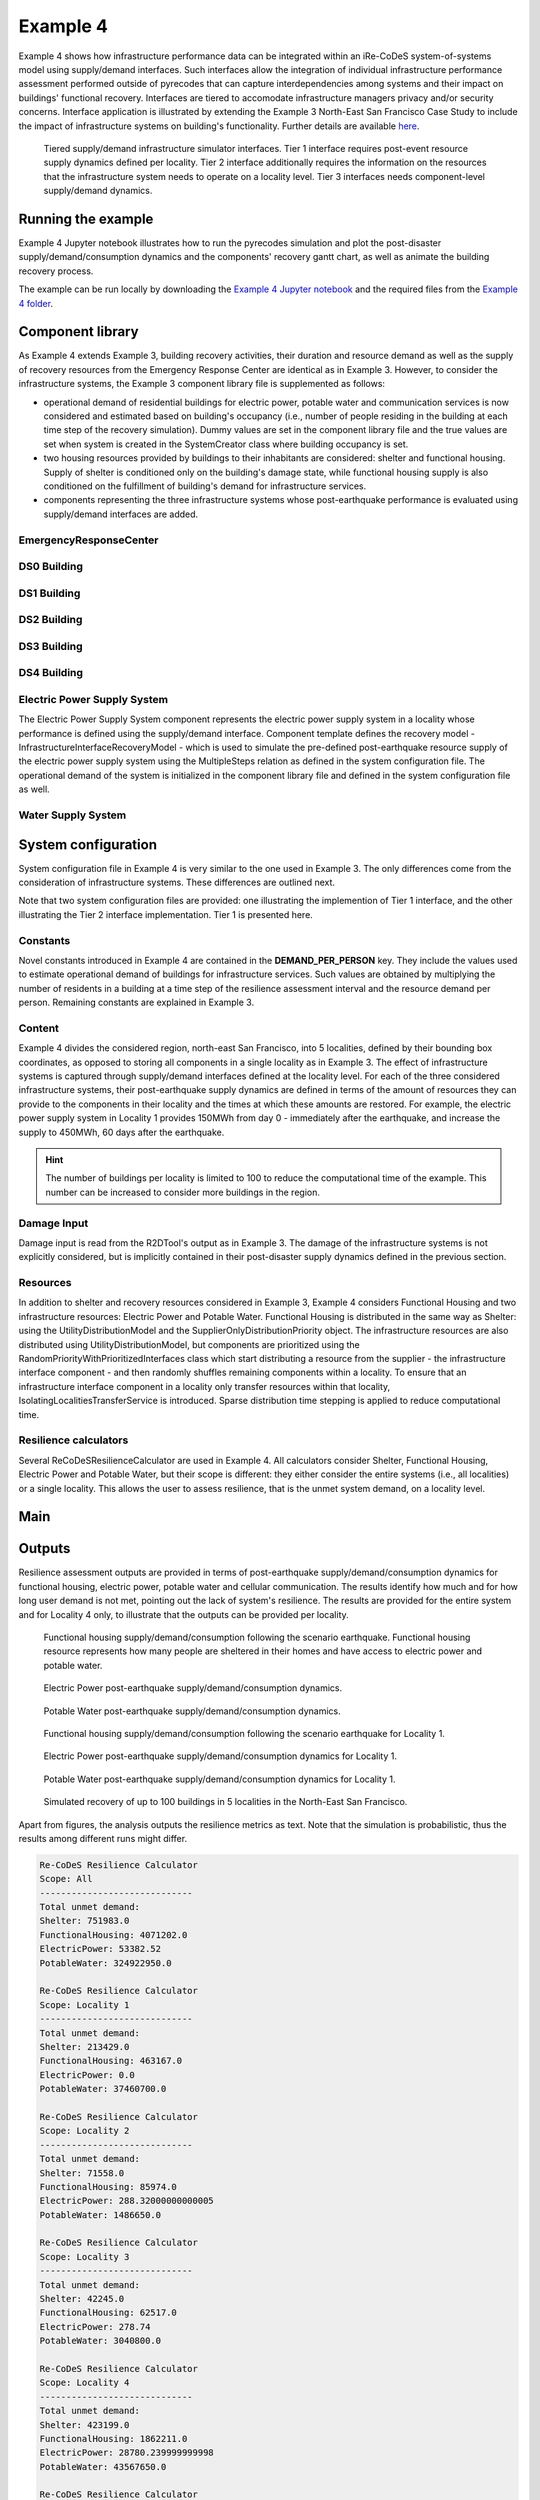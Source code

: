 Example 4
=========

Example 4 shows how infrastructure performance data can be integrated within an iRe-CoDeS system-of-systems model using supply/demand interfaces. Such interfaces allow the integration of individual infrastructure performance assessment performed outside of pyrecodes that can capture interdependencies among systems and their impact on buildings' functional recovery. Interfaces are tiered to accomodate infrastructure managers privacy and/or security concerns. Interface application is illustrated by extending the Example 3 North-East San Francisco Case Study to include the impact of infrastructure systems on building's functionality. Further details are available `here <https://link.springer.com/article/10.1007/s10669-023-09931-0>`_.

.. figure:: ../../figures/Example_4_infrastructure_interfaces.png
        :alt: Tiered supply/demand interfaces for infrastructure systems

        Tiered supply/demand infrastructure simulator interfaces. Tier 1 interface requires post-event resource supply dynamics defined per locality. Tier 2 interface additionally requires the information on the resources that the infrastructure system needs to operate on a locality level. Tier 3 interfaces needs component-level supply/demand dynamics.

Running the example
-------------------

Example 4 Jupyter notebook illustrates how to run the pyrecodes simulation and plot the post-disaster supply/demand/consumption dynamics and the components' recovery gantt chart, as well as animate the building recovery process.

.. Run the example online using `Google Colab <https://colab.research.google.com/github/NikolaBlagojevic/pyrecodes/blob/main/Example4_NorthEast_SF_Interfaces_Colab.ipynb>`_.
    
The example can be run locally by downloading the `Example 4 Jupyter notebook <https://github.com/NikolaBlagojevic/pyrecodes/blob/main/Example4_NorthEast_SF_Interfaces.ipynb>`_ and the required files from the `Example 4 folder <https://github.com/NikolaBlagojevic/pyrecodes/tree/main/Example%204>`_. 

Component library
-----------------

As Example 4 extends Example 3, building recovery activities, their duration and resource demand as well as the supply of recovery resources from the Emergency Response Center are identical as in Example 3. However, to consider the infrastructure systems, the Example 3 component library file is supplemented as follows:

- operational demand of residential buildings for electric power, potable water and communication services is now considered and estimated based on building's occupancy (i.e., number of people residing in the building at each time step of the recovery simulation). Dummy values are set in the component library file and the true values are set when system is created in the SystemCreator class where building occupancy is set.

- two housing resources provided by buildings to their inhabitants are considered: shelter and functional housing. Supply of shelter is conditioned only on the building's damage state, while functional housing supply is also conditioned on the fulfillment of building's demand for infrastructure services.

- components representing the three infrastructure systems whose post-earthquake performance is evaluated using supply/demand interfaces are added.

EmergencyResponseCenter
```````````````````````

.. toggle::

    .. code-block:: json

        "EmergencyResponseCenter": {
                "ComponentClass": {"FileName": "standard_irecodes_component", "ClassName": "StandardiReCoDeSComponent"},
                "RecoveryModel": {
                    "FileName": "no_recovery_activity_model",
                    "ClassName": "NoRecoveryActivityModel",
                    "Parameters": {},
                    "DamageFunctionalityRelation": {
                        "Type": "Constant"
                    }
                },
                "Supply": {
                    "FirstResponderEngineer": {
                        "Amount": 50,
                        "FunctionalityToAmountRelation": "Linear"
                    },
                    "SeniorEngineer": {
                        "Amount": 50,
                        "FunctionalityToAmountRelation": "Linear"
                    },
                    "Contractor": {
                        "Amount": 50,
                        "FunctionalityToAmountRelation": "Linear"
                    },
                    "Money": {
                        "Amount": 5500000000,
                        "FunctionalityToAmountRelation": "Linear"
                    },
                    "PlanCheckEngineeringTeam": {
                        "Amount": 20,
                        "FunctionalityToAmountRelation": "Linear"
                    },
                    "SitePreparationCrew": {
                        "Amount": 20,
                        "FunctionalityToAmountRelation": "Linear"
                    },
                    "CleanUpCrew": {
                        "Amount": 20,
                        "FunctionalityToAmountRelation": "Linear"
                    },
                    "EngineeringDesignTeam": {
                        "Amount": 50,
                        "FunctionalityToAmountRelation": "Linear"
                    },
                    "DemolitionCrew": {
                        "Amount": 10,
                        "FunctionalityToAmountRelation": "Linear"
                    },
                    "RepairCrew": {
                        "Amount": 400,
                        "FunctionalityToAmountRelation": "Linear"
                    }
                }
            } 

DS0 Building
````````````````````````

.. toggle::

    .. code-block:: json

        "DS0_Building": {
                "ComponentClass": {"FileName": "r2d_component", "ClassName": "R2DBuilding"},
                "RecoveryModel": {
                    "FileName": "no_recovery_activity_model",
                    "ClassName": "NoRecoveryActivityModel",
                    "Parameters": {},
                    "DamageFunctionalityRelation": {
                        "Type": "Constant"
                    }
                },
                "Supply": {
                    "Shelter": {
                        "Amount": 0,
                        "FunctionalityToAmountRelation": "Linear",
                        "UnmetDemandToAmountRelation": "Constant"
                    },
                    "FunctionalHousing": {
                        "Amount": 0,
                        "FunctionalityToAmountRelation": "Linear",
                        "UnmetDemandToAmountRelation": "Linear"
                    }
                },
                "OperationDemand": {
                    "Shelter": {
                        "Amount": 0,
                        "FunctionalityToAmountRelation": "Constant"
                    },
                    "FunctionalHousing": {
                        "Amount": 0,
                        "FunctionalityToAmountRelation": "Constant"
                    },
                    "ElectricPower": {
                        "Amount": 0,
                        "FunctionalityToAmountRelation": "Linear"
                    },
                    "PotableWater": {
                        "Amount": 0,
                        "FunctionalityToAmountRelation": "Linear"
                    }
                }
            }

DS1 Building
````````````````````````

.. toggle::

    .. code-block:: json

        "DS1_Building": {
                "ComponentClass": "BuildingStockUnitWithEmergencyCalls",
                "RecoveryModel": {
                    "Type": "ComponentLevelRecoveryActivitiesModel",
                    "Parameters": {
                        "RapidInspection": {
                            "Duration": {
                                "Lognormal": {
                                    "Median": 1,
                                    "Dispersion": 0.0
                                }
                            },
                            "Demand": [
                                {
                                    "Resource": "FirstResponderEngineer",
                                    "Amount": 0.1
                                }
                            ],
                            "PrecedingActivities": []
                        },
                        "ContractorMobilization": {
                            "Duration": {
                                "Lognormal": {
                                    "Median": 7,
                                    "Dispersion": 0.2
                                }
                            },
                            "Demand": [
                                {
                                    "Resource": "Contractor",
                                    "Amount": 1
                                }
                            ],
                            "PrecedingActivities": [
                                "RapidInspection"
                            ]
                        },
                        "Repair": {
                            "Duration": {
                                "Lognormal": {
                                    "Median": 1,
                                    "Dispersion": 0.2
                                }
                            },
                            "Demand": [
                                {
                                    "Resource": "RepairCrew",
                                    "Amount": 10
                                }
                            ],
                            "PrecedingActivities": [
                                "RapidInspection",
                                "ContractorMobilization"
                            ]
                        }
                    },
                    "DamageFunctionalityRelation": {
                        "Type": "Constant"
                    }
                },
                "Supply": {
                    "Shelter": {
                        "Amount": 0,
                        "FunctionalityToAmountRelation": "Linear",
                        "UnmetDemandToAmountRelation": "Constant"
                    },
                    "FunctionalHousing": {
                        "Amount": 0,
                        "FunctionalityToAmountRelation": "Linear",
                        "UnmetDemandToAmountRelation": "Linear"
                    }
                },
                "OperationDemand": {
                    "Shelter": {
                        "Amount": 0,
                        "FunctionalityToAmountRelation": "Constant"
                    },
                    "FunctionalHousing": {
                        "Amount": 0,
                        "FunctionalityToAmountRelation": "Constant"
                    },
                    "ElectricPower": {
                        "Amount": 0,
                        "FunctionalityToAmountRelation": "Linear"
                    },
                    "PotableWater": {
                        "Amount": 0,
                        "FunctionalityToAmountRelation": "Linear"
                    }
                }
            }

DS2 Building
````````````````````````

.. toggle::

    .. code-block:: json

        "DS2_Building": {
                "ComponentClass": {"FileName": "r2d_component", "ClassName": "R2DBuilding"},
                "RecoveryModel": {
                    "FileName": "component_level_recovery_activities_model",
                    "ClassName": "ComponentLevelRecoveryActivitiesModel",
                    "Parameters": {
                        "RapidInspection": {
                            "Duration": {
                                "Lognormal": {
                                    "Median": 1,
                                    "Dispersion": 0.0
                                }
                            },
                            "Demand": [
                                {
                                    "Resource": "FirstResponderEngineer",
                                    "Amount": 0.1
                                }
                            ],
                            "PrecedingActivities": []
                        },
                        "DetailedInspection": {
                            "Duration": {
                                "Lognormal": {
                                    "Median": 7,
                                    "Dispersion": 0.2
                                }
                            },
                            "Demand": [
                                {
                                    "Resource": "SeniorEngineer",
                                    "Amount": 2
                                }
                            ],
                            "PrecedingActivities": [
                                "RapidInspection"
                            ]
                        },
                        "CleanUp": {
                            "Duration": {
                                "Lognormal": {
                                    "Median": 3,
                                    "Dispersion": 0.2
                                }
                            },
                            "Demand": [
                                {
                                    "Resource": "CleanUpCrew",
                                    "Amount": 1
                                }
                            ],
                            "PrecedingActivities": [
                                "RapidInspection"
                            ]
                        },
                        "Financing": {
                            "Duration": {
                                "Lognormal": {
                                    "Median": 7,
                                    "Dispersion": 0.2
                                }
                            },
                            "Demand": [
                                {
                                    "Resource": "Money",
                                    "Amount": 0
                                }
                            ],
                            "PrecedingActivities": [
                                "RapidInspection",
                                "DetailedInspection"
                            ]
                        },
                        "ArchAndEngDesign": {
                            "Duration": {
                                "Lognormal": {
                                    "Median": 21,
                                    "Dispersion": 0.2
                                }
                            },
                            "Demand": [
                                {
                                    "Resource": "EngineeringDesignTeam",
                                    "Amount": 1
                                }
                            ],
                            "PrecedingActivities": [
                                "RapidInspection",
                                "DetailedInspection"
                            ]
                        },
                        "ContractorMobilization": {
                            "Duration": {
                                "Lognormal": {
                                    "Median": 7,
                                    "Dispersion": 0.2
                                }
                            },
                            "Demand": [
                                {
                                    "Resource": "Contractor",
                                    "Amount": 1
                                }
                            ],
                            "PrecedingActivities": [
                                "RapidInspection",
                                "DetailedInspection",
                                "ArchAndEngDesign"
                            ]
                        },
                        "Permitting": {
                            "Duration": {
                                "Lognormal": {
                                    "Median": 14,
                                    "Dispersion": 0.2
                                }
                            },
                            "Demand": [
                                {
                                    "Resource": "PlanCheckEngineeringTeam",
                                    "Amount": 1
                                }
                            ],
                            "PrecedingActivities": [
                                "RapidInspection",
                                "DetailedInspection",
                                "ArchAndEngDesign"
                            ]
                        },
                        "Repair": {
                            "Duration": {
                                "Lognormal": {
                                    "Median": 1,
                                    "Dispersion": 0.2
                                }
                            },
                            "Demand": [
                                {
                                    "Resource": "RepairCrew",
                                    "Amount": 0
                                }
                            ],
                            "PrecedingActivities": [
                                "RapidInspection",
                                "DetailedInspection",
                                "CleanUp",
                                "Financing",
                                "ArchAndEngDesign",
                                "ContractorMobilization",
                                "Permitting"
                            ]
                        }
                    },
                    "DamageFunctionalityRelation": {
                        "Type": "ReverseBinary"
                    }
                },
                "Supply": {
                    "Shelter": {
                        "Amount": 0,
                        "FunctionalityToAmountRelation": "Linear",
                        "UnmetDemandToAmountRelation": "Constant"
                    },
                    "FunctionalHousing": {
                        "Amount": 0,
                        "FunctionalityToAmountRelation": "Linear",
                        "UnmetDemandToAmountRelation": "Linear"
                    }
                },
                "OperationDemand": {
                    "Shelter": {
                        "Amount": 0,
                        "FunctionalityToAmountRelation": "Constant"
                    },
                    "FunctionalHousing": {
                        "Amount": 0,
                        "FunctionalityToAmountRelation": "Constant"
                    },
                    "ElectricPower": {
                        "Amount": 0,
                        "FunctionalityToAmountRelation": "Linear"
                    },
                    "PotableWater": {
                        "Amount": 0,
                        "FunctionalityToAmountRelation": "Linear"
                    }
                }
            }


DS3 Building
````````````````````````

.. toggle::

    .. code-block:: json

        "DS3_Building": {
            "ComponentClass": {"FileName": "r2d_component", "ClassName": "R2DBuilding"},
            "RecoveryModel": {
                "FileName": "component_level_recovery_activities_model",
                "ClassName": "ComponentLevelRecoveryActivitiesModel",
                "Parameters": {
                    "RapidInspection": {
                        "Duration": {
                            "Lognormal": {
                                "Median": 1,
                                "Dispersion": 0.0
                            }
                        },
                        "Demand": [
                            {
                                "Resource": "FirstResponderEngineer",
                                "Amount": 0.1
                            }
                        ],
                        "PrecedingActivities": []
                    },
                    "DetailedInspection": {
                        "Duration": {
                            "Lognormal": {
                                "Median": 14,
                                "Dispersion": 0.2
                            }
                        },
                        "Demand": [
                            {
                                "Resource": "SeniorEngineer",
                                "Amount": 2
                            }
                        ],
                        "PrecedingActivities": [
                            "RapidInspection"
                        ]
                    },
                    "CleanUp": {
                        "Duration": {
                            "Lognormal": {
                                "Median": 7,
                                "Dispersion": 0.2
                            }
                        },
                        "Demand": [
                            {
                                "Resource": "CleanUpCrew",
                                "Amount": 1
                            }
                        ],
                        "PrecedingActivities": [
                            "RapidInspection"
                        ]
                    },
                    "SitePreparation": {
                        "Duration": {
                            "Lognormal": {
                                "Median": 7,
                                "Dispersion": 0.2
                            }
                        },
                        "Demand": [
                            {
                                "Resource": "SitePreparationCrew",
                                "Amount": 1
                            }
                        ],
                        "PrecedingActivities": [
                            "RapidInspection"
                        ]
                    },
                    "Financing": {
                        "Duration": {
                            "Lognormal": {
                                "Median": 42,
                                "Dispersion": 0.2
                            }
                        },
                        "Demand": [
                            {
                                "Resource": "Money",
                                "Amount": 0
                            }
                        ],
                        "PrecedingActivities": [
                            "RapidInspection",
                            "DetailedInspection"
                        ]
                    },
                    "ArchAndEngDesign": {
                        "Duration": {
                            "Lognormal": {
                                "Median": 42,
                                "Dispersion": 0.2
                            }
                        },
                        "Demand": [
                            {
                                "Resource": "EngineeringDesignTeam",
                                "Amount": 1
                            }
                        ],
                        "PrecedingActivities": [
                            "RapidInspection",
                            "DetailedInspection"
                        ]
                    },
                    "ContractorMobilization": {
                        "Duration": {
                            "Lognormal": {
                                "Median": 14,
                                "Dispersion": 0.2
                            }
                        },
                        "Demand": [
                            {
                                "Resource": "Contractor",
                                "Amount": 1
                            }
                        ],
                        "PrecedingActivities": [
                            "RapidInspection",
                            "DetailedInspection",
                            "ArchAndEngDesign"
                        ]
                    },
                    "Permitting": {
                        "Duration": {
                            "Lognormal": {
                                "Median": 28,
                                "Dispersion": 0.2
                            }
                        },
                        "Demand": [
                            {
                                "Resource": "PlanCheckEngineeringTeam",
                                "Amount": 1
                            }
                        ],
                        "PrecedingActivities": [
                            "RapidInspection",
                            "DetailedInspection",
                            "ArchAndEngDesign"
                        ]
                    },
                    "Repair": {
                        "Duration": {
                            "Lognormal": {
                                "Median": 1,
                                "Dispersion": 0.2
                            }
                        },
                        "Demand": [
                            {
                                "Resource": "RepairCrew",
                                "Amount": 0
                            }
                        ],
                        "PrecedingActivities": [
                            "RapidInspection",
                            "DetailedInspection",
                            "CleanUp",
                            "SitePreparation",
                            "Financing",
                            "ArchAndEngDesign",
                            "ContractorMobilization",
                            "Permitting"
                        ]
                    }
                },
                "DamageFunctionalityRelation": {
                    "Type": "ReverseBinary"
                }
            },
            "Supply": {
                "Shelter": {
                    "Amount": 0,
                    "FunctionalityToAmountRelation": "Linear",
                    "UnmetDemandToAmountRelation": "Constant"
                },
                "FunctionalHousing": {
                    "Amount": 0,
                    "FunctionalityToAmountRelation": "Linear",
                    "UnmetDemandToAmountRelation": "Linear"
                }
            },
            "OperationDemand": {
                "Shelter": {
                    "Amount": 0,
                    "FunctionalityToAmountRelation": "Constant"
                },
                "FunctionalHousing": {
                    "Amount": 0,
                    "FunctionalityToAmountRelation": "Constant"
                },
                "ElectricPower": {
                    "Amount": 0,
                    "FunctionalityToAmountRelation": "Linear"
                },
                "PotableWater": {
                    "Amount": 0,
                    "FunctionalityToAmountRelation": "Linear"
                }
            }
        }

DS4 Building
````````````````````````

.. toggle::

    .. code-block:: json

        "DS4_Building": {
            "ComponentClass": {"FileName": "r2d_component", "ClassName": "R2DBuilding"},
            "RecoveryModel": {
                "FileName": "component_level_recovery_activities_model",
                "ClassName": "ComponentLevelRecoveryActivitiesModel",
                "Parameters": {
                    "RapidInspection": {
                        "Duration": {
                            "Lognormal": {
                                "Median": 1,
                                "Dispersion": 0.0
                            }
                        },
                        "Demand": [
                            {
                                "Resource": "FirstResponderEngineer",
                                "Amount": 0.1
                            }
                        ],
                        "PrecedingActivities": []
                    },
                    "CleanUp": {
                        "Duration": {
                            "Lognormal": {
                                "Median": 7,
                                "Dispersion": 0.2
                            }
                        },
                        "Demand": [
                            {
                                "Resource": "CleanUpCrew",
                                "Amount": 1
                            }
                        ],
                        "PrecedingActivities": [
                            "RapidInspection"
                        ]
                    },
                    "SitePreparation": {
                        "Duration": {
                            "Lognormal": {
                                "Median": 7,
                                "Dispersion": 0.2
                            }
                        },
                        "Demand": [
                            {
                                "Resource": "SitePreparationCrew",
                                "Amount": 1
                            }
                        ],
                        "PrecedingActivities": [
                            "RapidInspection"
                        ]
                    },
                    "Demolition": {
                        "Duration": {
                            "Lognormal": {
                                "Median": 10,
                                "Dispersion": 0.2
                            }
                        },
                        "Demand": [
                            {
                                "Resource": "DemolitionCrew",
                                "Amount": 1
                            }
                        ],
                        "PrecedingActivities": [
                            "RapidInspection",
                            "SitePreparation",
                            "CleanUp"
                        ]
                    },
                    "Financing": {
                        "Duration": {
                            "Lognormal": {
                                "Median": 42,
                                "Dispersion": 0.2
                            }
                        },
                        "Demand": [
                            {
                                "Resource": "Money",
                                "Amount": 0
                            }
                        ],
                        "PrecedingActivities": [
                            "RapidInspection"
                        ]
                    },
                    "ArchAndEngDesign": {
                        "Duration": {
                            "Lognormal": {
                                "Median": 42,
                                "Dispersion": 0.2
                            }
                        },
                        "Demand": [
                            {
                                "Resource": "EngineeringDesignTeam",
                                "Amount": 1
                            }
                        ],
                        "PrecedingActivities": [
                            "RapidInspection"
                        ]
                    },
                    "ContractorMobilization": {
                        "Duration": {
                            "Lognormal": {
                                "Median": 14,
                                "Dispersion": 0.2
                            }
                        },
                        "Demand": [
                            {
                                "Resource": "Contractor",
                                "Amount": 1
                            }
                        ],
                        "PrecedingActivities": [
                            "RapidInspection",
                            "ArchAndEngDesign"
                        ]
                    },
                    "Permitting": {
                        "Duration": {
                            "Lognormal": {
                                "Median": 28,
                                "Dispersion": 0.2
                            }
                        },
                        "Demand": [
                            {
                                "Resource": "PlanCheckEngineeringTeam",
                                "Amount": 1
                            }
                        ],
                        "PrecedingActivities": [
                            "RapidInspection",
                            "ArchAndEngDesign"
                        ]
                    },
                    "Repair": {
                        "Duration": {
                            "Lognormal": {
                                "Median": 1,
                                "Dispersion": 0.2
                            }
                        },
                        "Demand": [
                            {
                                "Resource": "RepairCrew",
                                "Amount": 0
                            }
                        ],
                        "PrecedingActivities": [
                            "RapidInspection",
                            "CleanUp",
                            "SitePreparation",
                            "Financing",
                            "ArchAndEngDesign",
                            "ContractorMobilization",
                            "Permitting",
                            "Demolition"
                        ]
                    }
                },
                "DamageFunctionalityRelation": {
                    "Type": "ReverseBinary"
                }
            },
            "Supply": {
                "Shelter": {
                    "Amount": 0,
                    "FunctionalityToAmountRelation": "Linear",
                    "UnmetDemandToAmountRelation": "Constant"
                },
                "FunctionalHousing": {
                    "Amount": 0,
                    "FunctionalityToAmountRelation": "Linear",
                    "UnmetDemandToAmountRelation": "Linear"
                }
            },
            "OperationDemand": {
                "Shelter": {
                    "Amount": 0,
                    "FunctionalityToAmountRelation": "Constant"
                },
                "FunctionalHousing": {
                    "Amount": 0,
                    "FunctionalityToAmountRelation": "Constant"
                },
                "ElectricPower": {
                    "Amount": 0,
                    "FunctionalityToAmountRelation": "Linear"
                },
                "PotableWater": {
                    "Amount": 0,
                    "FunctionalityToAmountRelation": "Linear"
                }
            }
        }

Electric Power Supply System
````````````````````````````

The Electric Power Supply System component represents the electric power supply system in a locality whose performance is defined using the supply/demand interface. Component template defines the recovery model - InfrastructureInterfaceRecoveryModel - which is used to simulate the pre-defined post-earthquake resource supply of the electric power supply system using the MultipleSteps relation as defined in the system configuration file. The operational demand of the system is initialized in the component library file and defined in the system configuration file as well.

.. toggle::

    .. code-block:: json

        "ElectricPowerSupplySystem": {
            "ComponentClass": {"FileName": "infrastructure_interface", "ClassName": "InfrastructureInterface"},
            "RecoveryModel": {
                "FileName": "infrastructure_interface_recovery_model",
                "ClassName": "InfrastructureInterfaceRecoveryModel",
                "Parameters": {},
                "DamageFunctionalityRelation": "MultipleSteps"
            },
            "Supply": {
                "ElectricPower": {
                    "Amount": 0,
                    "FunctionalityToAmountRelation": "Linear",
                    "UnmetDemandToAmountRelation": "Binary"
                }
            }
        }  

Water Supply System
````````````````````````````

.. toggle::

    .. code-block:: json

        "WaterSupplySystem": {
            "ComponentClass": {"FileName": "infrastructure_interface", "ClassName": "InfrastructureInterface"},            
            "RecoveryModel": {
                "FileName": "infrastructure_interface_recovery_model",
                "ClassName": "InfrastructureInterfaceRecoveryModel",
                "Parameters": {},
                "DamageFunctionalityRelation": ""
            },
            "Supply": {
                "PotableWater": {
                    "Amount": 0,
                    "FunctionalityToAmountRelation": "Linear",
                    "UnmetDemandToAmountRelation": "Binary"
                }
            },
            "OperationDemand": {
                "ElectricPower": {
                    "Amount": 0.0,
                    "FunctionalityToAmountRelation": "Constant"
                }
            }
        }

System configuration
--------------------

System configuration file in Example 4 is very similar to the one used in Example 3. The only differences come from the consideration of infrastructure systems. These differences are outlined next.

Note that two system configuration files are provided: one illustrating the implemention of Tier 1 interface, and the other illustrating the Tier 2 interface implementation. Tier 1 is presented here.

Constants
`````````

Novel constants introduced in Example 4 are contained in the **DEMAND_PER_PERSON** key. They include the values used to estimate operational demand of buildings for infrastructure services. Such values are obtained by multiplying the number of residents in a building at a time step of the resilience assessment interval and the resource demand per person. Remaining constants are explained in Example 3.

.. toggle::

    .. code-block:: json

        "Constants": {
            "START_TIME_STEP": 0,
            "MAX_TIME_STEP": 3650,
            "DISASTER_TIME_STEP": 1,
            "MAX_REPAIR_CREW_DEMAND_PER_BUILDING": 50,
            "HOUSING_RESOURCES": [
                "Shelter",
                "FunctionalHousing"
            ],
            "REPAIR_CREW_DEMAND_PER_SQFT": {
                "DS1": 5400,
                "DS2": 5400,
                "DS3": 2700,
                "DS4": 2700
            },
            "DEFAULT_REPAIR_DURATION_DICT": {
                "Lognormal": {
                    "Median": 0,
                    "Dispersion": 0.3
                }
            },
            "DEMAND_PER_PERSON": {
                "ElectricPower": 0.02,
                "PotableWater": 150
            }
        },

Content
```````

Example 4 divides the considered region, north-east San Francisco, into 5 localities, defined by their bounding box coordinates, as opposed to storing all components in a single locality as in Example 3. The effect of infrastructure systems is captured through supply/demand interfaces defined at the locality level. For each of the three considered infrastructure systems, their post-earthquake supply dynamics are defined in terms of the amount of resources they can provide to the components in their locality and the times at which these amounts are restored. For example, the electric power supply system in Locality 1 provides 150MWh from day 0 - immediately after the earthquake, and increase the supply to 450MWh, 60 days after the earthquake.

.. hint::

    The number of buildings per locality is limited to 100 to reduce the computational time of the example. This number can be increased to consider more buildings in the region.

.. toggle::

    .. code-block:: json

        "Content": {
            "Locality 1": {
                "Coordinates": {
                    "BoundingBox": [
                        [
                            -122.426388,
                            37.809410
                        ],
                        [
                            -122.397014,
                            37.809991
                        ],
                        [
                            -122.391161,
                            37.795523
                        ],
                        [
                            -122.422544,
                            37.791310
                        ]
                    ]
                },
                "Components": {
                    "RecoveryResourceSuppliers": [
                        {
                            "EmergencyResponseCenter": {
                                "CreatorClassName": "RecoveryResourceSuppliersCreator",
                                "CreatorFileName": "recovery_resource_suppliers_creator",
                                "Parameters": {
                                    "ComponentName": [
                                        "EmergencyResponseCenter"
                                    ]
                                }
                            }
                        }
                    ],
                    "Infrastructure": [
                        {
                            "ElectricPowerSupplySystem": {
                                "CreatorClassName": "Tier1InfrastructureCreator",
                                "CreatorFileName": "tier1_infrastructure_creator",
                                "Parameters": {
                                    "ComponentName": ["ElectricPowerSupplySystem"],
                                    "Resource": "ElectricPower",
                                    "Amount": [
                                        150,
                                        450
                                    ],
                                    "RestoredIn": [
                                        {
                                            "Deterministic": {
                                                "Value": 0
                                            }
                                        },
                                        {
                                            "Deterministic": {
                                                "Value": 60
                                            }
                                        }
                                    ]
                                }
                            }
                        },
                        {
                            "WaterSupplySystem": {
                                "CreatorClassName": "Tier1InfrastructureCreator",
                                "CreatorFileName": "tier1_infrastructure_creator",
                                "Parameters": {
                                    "ComponentName": ["WaterSupplySystem"],
                                    "Resource": "PotableWater",
                                    "Amount": [
                                        3400000
                                    ],
                                    "RestoredIn": [
                                        {
                                            "Deterministic": {
                                                "Value": 100
                                            }
                                        }
                                    ],
                                    "Demand": {
                                        "Resource": "ElectricPower",
                                        "Amount": 0.0
                                    }
                                }
                            }
                        }
                    ],
                    "BuildingStock": [
                        {
                            "Buildings": {
                                "CreatorClassName": "R2DSubsystemCreator",
                                "CreatorFileName": "r2d_subsystem_creator",
                                "Parameters": {
                                    "Resource": [
                                        "Shelter"
                                    ],
                                    "R2DJSONFile_Info": "./Example 4/NorthEast_SF_Housing_Exposure.json",
                                    "SubsystemNameInR2DJSON": "Buildings",
                                    "AssetTypes": [
                                        "Building"
                                    ],
                                    "MaxNumComponents": 100
                                }
                            }
                        }
                    ]
                },
                "Locality 2": {
            "Coordinates": {
                "BoundingBox": [
                    [
                        -122.432440,
                        37.790065
                    ],
                    [
                        -122.432965,
                        37.803214
                    ],
                    [
                        -122.425129,
                        37.804204
                    ],
                    [
                        -122.422585,
                        37.791310
                    ]
                ]
            },
            "Components": {
                "Infrastructure": [
                    {
                        "ElectricPowerSupplySystem": {
                            "CreatorClassName": "Tier1InfrastructureCreator",
                            "CreatorFileName": "tier1_infrastructure_creator",
                            "Parameters": {
                                "ComponentName": ["ElectricPowerSupplySystem"],
                                "Resource": "ElectricPower",
                                "Amount": [
                                    40,
                                    80
                                ],
                                "RestoredIn": [
                                    {
                                        "Deterministic": {
                                            "Value": 15
                                        }
                                    },
                                    {
                                        "Deterministic": {
                                            "Value": 30
                                        }
                                    }
                                ]
                            }
                        }
                    },
                    {
                        "WaterSupplySystem": {
                            "CreatorClassName": "Tier1InfrastructureCreator",
                            "CreatorFileName": "tier1_infrastructure_creator",
                            "Parameters": {
                                "ComponentName": ["WaterSupplySystem"],
                                "Resource": "PotableWater",
                                "Amount": [
                                    600000
                                ],
                                "RestoredIn": [
                                    {
                                        "Deterministic": {
                                            "Value": 10
                                        }
                                    }
                                ],
                                "Demand": {
                                    "Resource": "ElectricPower",
                                    "Amount": 0.0
                                }
                            }
                        }
                    }
                ],
                "BuildingStock": [
                    {
                        "Buildings": {
                            "CreatorClassName": "R2DSubsystemCreator",
                            "CreatorFileName": "r2d_subsystem_creator",
                            "Parameters": {
                                "Resource": [
                                    "Shelter"
                                ],
                                "R2DJSONFile_Info": "./Example 4/NorthEast_SF_Housing_Exposure.json",
                                "SubsystemNameInR2DJSON": "Buildings",
                                "AssetTypes": [
                                    "Building"
                                ],
                                "MaxNumComponents": 100
                            }
                        }
                    }
                ]
            }
        },
        "Locality 3": {
            "Coordinates": {
                "BoundingBox": [
                    [
                        -122.422585,
                        37.791342
                    ],
                    [
                        -122.419838,
                        37.777871
                    ],
                    [
                        -122.431406,
                        37.776836
                    ],
                    [
                        -122.432644,
                        37.790065
                    ]
                ]
            },
            "Components": {
                "Infrastructure": [
                    {
                        "ElectricPowerSupplySystem": {
                            "CreatorClassName": "Tier1InfrastructureCreator",
                            "CreatorFileName": "tier1_infrastructure_creator",
                            "Parameters": {
                                "ComponentName": ["ElectricPowerSupplySystem"],
                                "Resource": "ElectricPower",
                                "Amount": [
                                    60
                                ],
                                "RestoredIn": [
                                    {
                                        "Deterministic": {
                                            "Value": 10
                                        }
                                    }
                                ]
                            }
                        }
                    },
                    {
                        "WaterSupplySystem": {
                            "CreatorClassName": "Tier1InfrastructureCreator",
                            "CreatorFileName": "tier1_infrastructure_creator",
                            "Parameters": {
                                "ComponentName": ["WaterSupplySystem"],
                                "Resource": "PotableWater",
                                "Amount": [
                                    450000
                                ],
                                "RestoredIn": [
                                    {
                                        "Deterministic": {
                                            "Value": 15
                                        }
                                    }
                                ],
                                "Demand": {
                                    "Resource": "ElectricPower",
                                    "Amount": 0.0
                                }
                            }
                        }
                    }
                ],
                "BuildingStock": [
                    {
                        "Buildings": {
                            "CreatorClassName": "R2DSubsystemCreator",
                            "CreatorFileName": "r2d_subsystem_creator",
                            "Parameters": {
                                "Resource": [
                                    "Shelter"
                                ],
                                "R2DJSONFile_Info": "./Example 4/NorthEast_SF_Housing_Exposure.json",
                                "SubsystemNameInR2DJSON": "Buildings",
                                "AssetTypes": [
                                    "Building"
                                ],
                                "MaxNumComponents": 100
                            }
                        }
                    }
                ]
            }
        },
        "Locality 4": {
            "Coordinates": {
                "BoundingBox": [
                    [
                        -122.422568,
                        37.791388
                    ],
                    [
                        -122.394280,
                        37.794985
                    ],
                    [
                        -122.419321,
                        37.775381
                    ]
                ]
            },
            "Components": {
                "Infrastructure": [
                    {
                        "ElectricPowerSupplySystem": {
                            "CreatorClassName": "Tier1InfrastructureCreator",
                            "CreatorFileName": "tier1_infrastructure_creator",
                            "Parameters": {
                                "ComponentName": ["ElectricPowerSupplySystem"],
                                "Resource": "ElectricPower",
                                "Amount": [
                                    1000
                                ],
                                "RestoredIn": [
                                    {
                                        "Deterministic": {
                                            "Value": 100
                                        }
                                    }
                                ]
                            }
                        }
                    },
                    {
                        "WaterSupplySystem": {
                            "CreatorClassName": "Tier1InfrastructureCreator",
                            "CreatorFileName": "tier1_infrastructure_creator",
                            "Parameters": {
                                "ComponentName": ["WaterSupplySystem"],
                                "Resource": "PotableWater",
                                "Amount": [
                                    3600000,
                                    7250000
                                ],
                                "RestoredIn": [
                                    {
                                        "Deterministic": {
                                            "Value": 20
                                        }
                                    },
                                    {
                                        "Deterministic": {
                                            "Value": 80
                                        }
                                    }
                                ],
                                "Demand": {
                                    "Resource": "ElectricPower",
                                    "Amount": 0.0
                                }
                            }
                        }
                    }
                ],
                "BuildingStock": [
                    {
                        "Buildings": {
                            "CreatorClassName": "R2DSubsystemCreator",
                            "CreatorFileName": "r2d_subsystem_creator",
                            "Parameters": {
                                "Resource": [
                                    "Shelter"
                                ],
                                "R2DJSONFile_Info": "./Example 4/NorthEast_SF_Housing_Exposure.json",
                                "SubsystemNameInR2DJSON": "Buildings",
                                "AssetTypes": [
                                    "Building"
                                ],
                                "MaxNumComponents": 100
                            }
                        }
                    }
                ]
            }
        },
        "Locality 5": {
            "Coordinates": {
                "BoundingBox": [
                    [
                        -122.394309,
                        37.794821
                    ],
                    [
                        -122.391442,
                        37.777747
                    ],
                    [
                        -122.418291,
                        37.775757
                    ]
                ]
            },
            "Components": {
                "Infrastructure": [
                    {
                        "ElectricPowerSupplySystem": {
                            "CreatorClassName": "Tier1InfrastructureCreator",
                            "CreatorFileName": "tier1_infrastructure_creator",
                            "Parameters": {
                                "ComponentName": ["ElectricPowerSupplySystem"],
                                "Resource": "ElectricPower",
                                "Amount": [
                                    85
                                ],
                                "RestoredIn": [
                                    {
                                        "Deterministic": {
                                            "Value": 60
                                        }
                                    }
                                ]
                            }
                        }
                    },
                    {
                        "WaterSupplySystem": {
                            "CreatorClassName": "Tier1InfrastructureCreator",
                            "CreatorFileName": "tier1_infrastructure_creator",
                            "Parameters": {
                                "ComponentName": ["WaterSupplySystem"],
                                "Resource": "PotableWater",
                                "Amount": [
                                    610000
                                ],
                                "RestoredIn": [
                                    {
                                        "Deterministic": {
                                            "Value": 80
                                        }
                                    }
                                ],
                                "Demand": {
                                    "Resource": "ElectricPower",
                                    "Amount": 0.0
                                }
                            }
                        }
                    }
                ],
                "BuildingStock": [
                    {
                        "Buildings": {
                            "CreatorClassName": "R2DSubsystemCreator",
                            "CreatorFileName": "r2d_subsystem_creator",
                            "Parameters": {
                                "Resource": [
                                    "Shelter"
                                ],
                                "R2DJSONFile_Info": "./Example 4/NorthEast_SF_Housing_Exposure.json",
                                "SubsystemNameInR2DJSON": "Buildings",
                                "AssetTypes": [
                                    "Building"
                                ],
                                "MaxNumComponents": 100
                            }
                        }
                    }
                ]
            }
        }

Damage Input
````````````

Damage input is read from the R2DTool's output as in Example 3. The damage of the infrastructure systems is not explicitly considered, but is implicitly contained in their post-disaster supply dynamics defined in the previous section.

.. toggle::

    .. code-block:: json

        "DamageInput": {
            "FileName": "r2d_damage_input",
            "ClassName": "R2DDamageInput",
            "Parameters": {
                "DamageFile": "./Example 4/NorthEast_SF_Housing_Damage.json"
            }
        },

Resources
``````````

In addition to shelter and recovery resources considered in Example 3, Example 4 considers Functional Housing and two infrastructure resources: Electric Power and Potable Water. Functional Housing is distributed in the same way as Shelter: using the UtilityDistributionModel and the SupplierOnlyDistributionPriority object. The infrastructure resources are also distributed using UtilityDistributionModel, but components are prioritized using the RandomPriorityWithPrioritizedInterfaces class which start distributing a resource from the supplier - the infrastructure interface component - and then randomly shuffles remaining components within a locality. To ensure that an infrastructure interface component in a locality only transfer resources within that locality, IsolatingLocalitiesTransferService is introduced. Sparse distribution time stepping is applied to reduce computational time.

.. toggle::

    .. code-block:: json

        "Resources": {
            "Shelter": {
                "Group": "Utilities",
                "DistributionModel": {
                    "ClassName": "HousingDistributionModel",
                    "FileName": "housing_distribution_model",
                    "Parameters": {
                        "DistributionTimeStepping": [
                            {
                                "start": 0,
                                "end": 50,
                                "step": 1
                            },
                            {
                                "start": 50,
                                "end": 1000,
                                "step": 50
                            }
                        ]
                    }
                }
            },
            "FunctionalHousing": {
                "Group": "Utilities",
                "DistributionModel": {
                    "ClassName": "HousingDistributionModel",
                    "FileName": "housing_distribution_model",
                    "Parameters": {
                        "DistributionTimeStepping": [
                            {
                                "start": 0,
                                "end": 50,
                                "step": 1
                            },
                            {
                                "start": 50,
                                "end": 1000,
                                "step": 50
                            }
                        ]
                    }
                }
            },
            "FirstResponderEngineer": {
                "Group": "RecoveryResources",
                "DistributionModel": {
                    "ClassName": "UtilityDistributionModel",
                    "FileName": "utility_distribution_model",
                    "Parameters": {
                        "DistributionPriority": {
                            "FileName": "random_priority",
                            "ClassName": "RandomPriority",
                            "Parameters": {
                                "Seed": 42.0,
                                "DemandType": [
                                    "RecoveryDemand"
                                ]
                            }
                        }
                    }
                }
            },
            "SeniorEngineer": {
                "Group": "RecoveryResources",
                "DistributionModel": {
                    "ClassName": "UtilityDistributionModel",
                    "FileName": "utility_distribution_model",
                    "Parameters": {
                        "DistributionPriority": {
                            "FileName": "random_priority",
                            "ClassName": "RandomPriority",
                            "Parameters": {
                                "Seed": 42.0,
                                "DemandType": [
                                    "RecoveryDemand"
                                ]
                            }
                        }
                    }
                }
            },
            "Contractor": {
                "Group": "RecoveryResources",
                "DistributionModel": {
                    "ClassName": "UtilityDistributionModel",
                    "FileName": "utility_distribution_model",
                    "Parameters": {
                        "DistributionPriority": {
                            "FileName": "random_priority",
                            "ClassName": "RandomPriority",
                            "Parameters": {
                                "Seed": 42.0,
                                "DemandType": [
                                    "RecoveryDemand"
                                ]
                            }
                        }
                    }
                }
            },
            "Money": {
                "Group": "RecoveryResources",
                "DistributionModel": {
                    "ClassName": "UtilityDistributionModel",
                    "FileName": "utility_distribution_model",
                    "Parameters": {
                        "DistributionPriority": {
                            "FileName": "random_priority",
                            "ClassName": "RandomPriority",
                            "Parameters": {
                                "Seed": 42.0,
                                "DemandType": [
                                    "RecoveryDemand"
                                ]
                            }
                        }
                    }
                }
            },
            "PlanCheckEngineeringTeam": {
                "Group": "RecoveryResources",
                "DistributionModel": {
                    "ClassName": "UtilityDistributionModel",
                    "FileName": "utility_distribution_model",
                    "Parameters": {
                        "DistributionPriority": {
                            "FileName": "random_priority",
                            "ClassName": "RandomPriority",
                            "Parameters": {
                                "Seed": 42.0,
                                "DemandType": [
                                    "RecoveryDemand"
                                ]
                            }
                        }
                    }
                }
            },
            "SitePreparationCrew": {
                "Group": "RecoveryResources",
                "DistributionModel": {
                    "ClassName": "UtilityDistributionModel",
                    "FileName": "utility_distribution_model",
                    "Parameters": {
                        "DistributionPriority": {
                            "FileName": "random_priority",
                            "ClassName": "RandomPriority",
                            "Parameters": {
                                "Seed": 42.0,
                                "DemandType": [
                                    "RecoveryDemand"
                                ]
                            }
                        }
                    }
                }
            },
            "CleanUpCrew": {
                "Group": "RecoveryResources",
                "DistributionModel": {
                    "ClassName": "UtilityDistributionModel",
                    "FileName": "utility_distribution_model",
                    "Parameters": {
                        "DistributionPriority": {
                            "FileName": "random_priority",
                            "ClassName": "RandomPriority",
                            "Parameters": {
                                "Seed": 42.0,
                                "DemandType": [
                                    "RecoveryDemand"
                                ]
                            }
                        }
                    }
                }
            },
            "EngineeringDesignTeam": {
                "Group": "RecoveryResources",
                "DistributionModel": {
                    "ClassName": "UtilityDistributionModel",
                    "FileName": "utility_distribution_model",
                    "Parameters": {
                        "DistributionPriority": {
                            "FileName": "random_priority",
                            "ClassName": "RandomPriority",
                            "Parameters": {
                                "Seed": 42.0,
                                "DemandType": [
                                    "RecoveryDemand"
                                ]
                            }
                        }
                    }
                }
            },
            "DemolitionCrew": {
                "Group": "RecoveryResources",
                "DistributionModel": {
                    "ClassName": "UtilityDistributionModel",
                    "FileName": "utility_distribution_model",
                    "Parameters": {
                        "DistributionPriority": {
                            "FileName": "random_priority",
                            "ClassName": "RandomPriority",
                            "Parameters": {
                                "Seed": 42.0,
                                "DemandType": [
                                    "RecoveryDemand"
                                ]
                            }
                        }
                    }
                }
            },
            "RepairCrew": {
                "Group": "RecoveryResources",
                "DistributionModel": {
                    "ClassName": "UtilityDistributionModel",
                    "FileName": "utility_distribution_model",
                    "Parameters": {
                        "DistributionPriority": {
                            "FileName": "random_priority",
                            "ClassName": "RandomPriority",
                            "Parameters": {
                                "Seed": 42.0,
                                "DemandType": [
                                    "RecoveryDemand"
                                ]
                            }
                        }
                    }
                }
            },
            "ElectricPower": {
                "Group": "Utilities",
                "DistributionModel": {
                    "ClassName": "UtilityDistributionModel",
                    "FileName": "utility_distribution_model",
                    "Parameters": {
                        "DistributionPriority": {
                            "FileName": "random_priority_with_prioritized_interfaces",
                            "ClassName": "RandomPriorityWithPrioritizedInterfaces",
                            "Parameters": {
                                "Seed": 42.0,
                                "DemandType": [
                                    "OperationDemand"
                                ]
                            }
                        },
                        "TransferService": "IsolatingLocalitiesTransferService"
                    }
                }
            },
            "PotableWater": {
                "Group": "Utilities",
                "DistributionModel": {
                    "ClassName": "UtilityDistributionModel",
                    "FileName": "utility_distribution_model",
                    "Parameters": {
                        "DistributionPriority": {
                            "FileName": "random_priority_with_prioritized_interfaces",
                            "ClassName": "RandomPriorityWithPrioritizedInterfaces",
                            "Parameters": {
                                "Seed": 42.0,
                                "DemandType": [
                                    "OperationDemand"
                                ]
                            }
                        },
                        "TransferService": "IsolatingLocalitiesTransferService"
                    }
                }
            },
            "IsolatingLocalitiesTransferService": {
                "Group": "TransferService",
                "DistributionModel": {
                    "ClassName":"TransferServiceDistributionModelPotentialPaths",
                    "FileName": "transfer_service_distribution_model_potential_paths",
                    "Parameters": {}
                }
            }
        },


Resilience calculators
``````````````````````

Several ReCoDeSResilienceCalculator are used in Example 4. All calculators consider Shelter, Functional Housing, Electric Power and Potable Water, but their scope is different: they either consider the entire systems (i.e., all localities) or a single locality. This allows the user to assess resilience, that is the unmet system demand, on a locality level.

.. toggle::

    .. code-block:: json

        "ResilienceCalculator": [
            {
                "ClassName": "ReCoDeSCalculator",
                "FileName": "recodes_calculator",
                "Parameters": {
                    "Scope": "All",
                    "Resources": [
                        "Shelter",
                        "FunctionalHousing",
                        "ElectricPower",
                        "PotableWater"
                    ]
                }
            },
            {
                "ClassName": "ReCoDeSCalculator",
                "FileName": "recodes_calculator",
                "Parameters": {
                    "Scope": "Locality 1",
                    "Resources": [
                        "Shelter",
                        "FunctionalHousing",
                        "ElectricPower",
                        "PotableWater"
                    ]
                }
            },
            {
                "ClassName": "ReCoDeSCalculator",
                "FileName": "recodes_calculator",
                "Parameters": {
                    "Scope": "Locality 2",
                    "Resources": [
                        "Shelter",
                        "FunctionalHousing",
                        "ElectricPower",
                        "PotableWater"
                    ]
                }
            },
            {
                "ClassName": "ReCoDeSCalculator",
                "FileName": "recodes_calculator",
                "Parameters": {
                    "Scope": "Locality 3",
                    "Resources": [
                        "Shelter",
                        "FunctionalHousing",
                        "ElectricPower",
                        "PotableWater"
                    ]
                }
            },
            {
                "ClassName": "ReCoDeSCalculator",
                "FileName": "recodes_calculator",
                "Parameters": {
                    "Scope": "Locality 4",
                    "Resources": [
                        "Shelter",
                        "FunctionalHousing",
                        "ElectricPower",
                        "PotableWater"
                    ]
                }
            },
            {
                "ClassName": "ReCoDeSCalculator",
                "FileName": "recodes_calculator",
                "Parameters": {
                    "Scope": "Locality 5",
                    "Resources": [
                        "Shelter",
                        "FunctionalHousing",
                        "ElectricPower",
                        "PotableWater"
                    ]
                }
            }
        ]
        }

Main
----

.. toggle::

    .. code-block:: json

        {
            "ComponentLibrary": {
                "ComponentLibraryCreatorFileName": "json_component_library_creator",
                "ComponentLibraryCreatorClassName": "JSONComponentLibraryCreator",
                "ComponentLibraryFile": "./Example 4/NorthEast_SF_Housing_Interface_Infrastructure_ComponentLibrary.json"
        },
            "System": {
                "SystemCreatorClassName": "ConcreteSystemCreator",
                "SystemCreatorFileName": "concrete_system_creator",
                "SystemClassName": "BuiltEnvironment",
                "SystemFileName": "built_environment",
                "SystemConfigurationFile": "./Example 4/NorthEast_SF_Housing_Interface_Infrastructure_Tier_2_SystemConfiguration.json"
            }
        }

Outputs
-------

Resilience assessment outputs are provided in terms of post-earthquake supply/demand/consumption dynamics for functional housing, electric power, potable water and cellular communication. The results identify how much and for how long user demand is not met, pointing out the lack of system's resilience. The results are provided for the entire system and for Locality 4 only, to illustrate that the outputs can be provided per locality.

.. figure:: ../../figures/example_4_functional_housing.png
        :alt: Functional housing supply/demand/consumption following the scenario earthquake for the considered region. Functional housing resource represents how many people are sheltered in their homes and have access to electric power, potable water and cellular communication.

        Functional housing supply/demand/consumption following the scenario earthquake. Functional housing resource represents how many people are sheltered in their homes and have access to electric power and potable water.

.. figure:: ../../figures/example_4_electric_power.png
        :alt: Electric Power post-earthquake supply/demand/consumption dynamics for the considered region.

        Electric Power post-earthquake supply/demand/consumption dynamics.

.. figure:: ../../figures/example_4_potable_water.png
        :alt: Potable Water post-earthquake supply/demand/consumption dynamics for the considered region.

        Potable Water post-earthquake supply/demand/consumption dynamics.

.. figure:: ../../figures/example_4_functional_housing_locality_1.png
        :alt: Functional housing supply/demand/consumption following the scenario earthquake for Locality 1.

        Functional housing supply/demand/consumption following the scenario earthquake for Locality 1.

.. figure:: ../../figures/example_4_electric_power_locality_1.png
        :alt: Electric Power post-earthquake supply/demand/consumption dynamics for Locality 1.

        Electric Power post-earthquake supply/demand/consumption dynamics for Locality 1.

.. figure:: ../../figures/example_4_potable_water_locality_1.png
        :alt: Potable Water post-earthquake supply/demand/consumption dynamics for Locality 1.

        Potable Water post-earthquake supply/demand/consumption dynamics for Locality 1.

.. figure:: ../../figures/example_4_recovery_animation.gif
        :alt: Simulated recovery of up to 100 buildings in 5 localities in the North-East San Francisco.

        Simulated recovery of up to 100 buildings in 5 localities in the North-East San Francisco.

Apart from figures, the analysis outputs the resilience metrics as text. Note that the simulation is probabilistic, thus the results among different runs might differ.

.. code-block:: text

    Re-CoDeS Resilience Calculator 
    Scope: All
    ----------------------------- 
    Total unmet demand: 
    Shelter: 751983.0
    FunctionalHousing: 4071202.0
    ElectricPower: 53382.52
    PotableWater: 324922950.0

    Re-CoDeS Resilience Calculator 
    Scope: Locality 1
    ----------------------------- 
    Total unmet demand: 
    Shelter: 213429.0
    FunctionalHousing: 463167.0
    ElectricPower: 0.0
    PotableWater: 37460700.0

    Re-CoDeS Resilience Calculator 
    Scope: Locality 2
    ----------------------------- 
    Total unmet demand: 
    Shelter: 71558.0
    FunctionalHousing: 85974.0
    ElectricPower: 288.32000000000005
    PotableWater: 1486650.0

    Re-CoDeS Resilience Calculator 
    Scope: Locality 3
    ----------------------------- 
    Total unmet demand: 
    Shelter: 42245.0
    FunctionalHousing: 62517.0
    ElectricPower: 278.74
    PotableWater: 3040800.0

    Re-CoDeS Resilience Calculator 
    Scope: Locality 4
    ----------------------------- 
    Total unmet demand: 
    Shelter: 423199.0
    FunctionalHousing: 1862211.0
    ElectricPower: 28780.239999999998
    PotableWater: 43567650.0

    Re-CoDeS Resilience Calculator 
    Scope: Locality 5
    ----------------------------- 
    Total unmet demand: 
    Shelter: 1552.0
    FunctionalHousing: 1597333.0
    ElectricPower: 24035.219999999998
    PotableWater: 239367150.0



